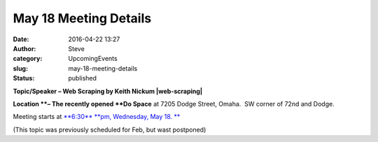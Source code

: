 May 18 Meeting Details
######################
:date: 2016-04-22 13:27
:author: Steve
:category: UpcomingEvents
:slug: may-18-meeting-details
:status: published

**Topic/Speaker – Web Scraping by Keith Nickum \ |web-scraping|**

**Location **– The recently opened **Do Space** at 7205 Dodge Street,
Omaha.  SW corner of 72nd and Dodge.

Meeting starts at `**6:30** **pm, Wednesday, May
18. ** <http://www.omahapython.org/blog/archives/event/may-meeting-web-scraping>`__

(This topic was previously scheduled for Feb, but wast postponed)

.. |web-scraping| image:: http://www.omahapython.org/blog/wp-content/uploads/2016/02/web-scraping.jpg
   :class: alignright wp-image-466 size-full
   :width: 295px
   :height: 196px
